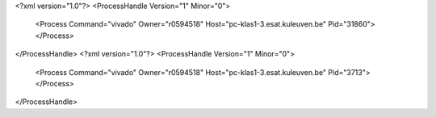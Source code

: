 <?xml version="1.0"?>
<ProcessHandle Version="1" Minor="0">
    <Process Command="vivado" Owner="r0594518" Host="pc-klas1-3.esat.kuleuven.be" Pid="31860">
    </Process>
</ProcessHandle>
<?xml version="1.0"?>
<ProcessHandle Version="1" Minor="0">
    <Process Command="vivado" Owner="r0594518" Host="pc-klas1-3.esat.kuleuven.be" Pid="3713">
    </Process>
</ProcessHandle>
